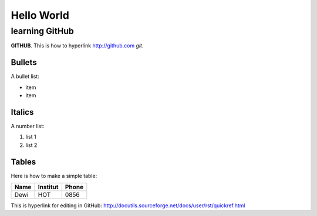 Hello World
===========


learning GitHub 
---------------

**GITHUB**. 
This is how to hyperlink http://github.com
*git*.

Bullets
.......

A bullet list:

* item
* item

Italics
.......

A number list:

#. list 1
#. list 2

Tables
......

Here is how to make a simple table:

+----------------------+----------------+---------------------+
| **Name**             | **Institut**   |    **Phone**        |
+----------------------+----------------+---------------------+
|  Dewi                |  HOT           | 0856                |
+----------------------+----------------+---------------------+

This is hyperlink for editing in GitHub:
http://docutils.sourceforge.net/docs/user/rst/quickref.html


